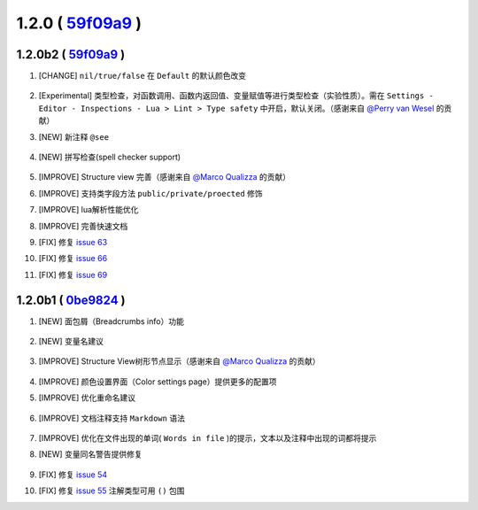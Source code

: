1.2.0 ( `59f09a9 <https://github.com/tangzx/IntelliJ-EmmyLua/commit/59f09a9b17f1cd7e64f84859ca2b112cd0dbd0c6>`__ )
==================================================================================================================

1.2.0b2 ( `59f09a9 <https://github.com/tangzx/IntelliJ-EmmyLua/commit/59f09a9b17f1cd7e64f84859ca2b112cd0dbd0c6>`__ ) 
--------------------------------------------------------------------------------------------------------------------

1. [CHANGE] ``nil/true/false`` 在 ``Default`` 的默认颜色改变

    .. image:: 1.2.0/nil_true_false_color.png

2. [Experimental] 类型检查，对函数调用、函数内返回值、变量赋值等进行类型检查（实验性质）。需在 ``Settings - Editor - Inspections - Lua > Lint > Type safety`` 中开启，默认关闭。（感谢来自 `@Perry van Wesel <https://github.com/Perryvw>`__ 的贡献）

3. [NEW] 新注释 ``@see``

    .. image:: /images/annotation/see.png

4. [NEW] 拼写检查(spell checker support)

    .. image:: 1.2.0/spell_checker.png

5. [IMPROVE] Structure view 完善（感谢来自 `@Marco Qualizza <https://github.com/mqualizz>`__ 的贡献）

6. [IMPROVE] 支持类字段方法 ``public/private/proected`` 修饰

7. [IMPROVE] lua解析性能优化

8. [IMPROVE] 完善快速文档
9. [FIX] 修复 `issue 63 <https://github.com/tangzx/IntelliJ-EmmyLua/issues/63>`__
10. [FIX] 修复 `issue 66 <https://github.com/tangzx/IntelliJ-EmmyLua/issues/66>`__
11. [FIX] 修复 `issue 69 <https://github.com/tangzx/IntelliJ-EmmyLua/issues/69>`__

1.2.0b1 ( `0be9824 <https://github.com/tangzx/IntelliJ-EmmyLua/commit/0be98244185a27875b9721df1d00cede8893c217>`__ )
--------------------------------------------------------------------------------------------------------------------

1. [NEW] 面包屑（Breadcrumbs info）功能

    .. image:: 1.2.0/breadcrumbs-info.gif

2. [NEW] 变量名建议

    .. image:: 1.2.0/suggest-name.png

3. [IMPROVE] Structure View树形节点显示（感谢来自 `@Marco Qualizza <https://github.com/mqualizz>`__ 的贡献）

    .. image:: 1.2.0/structure-view.png
    
4. [IMPROVE] 颜色设置界面（Color settings page）提供更多的配置项
5. [IMPROVE] 优化重命名建议

    .. image:: 1.2.0/rename.png

6. [IMPROVE] 文档注释支持 ``Markdown`` 语法

    .. image:: 1.2.0/markdown.png

7. [IMPROVE] 优化在文件出现的单词( ``Words in file`` )的提示，文本以及注释中出现的词都将提示

8. [NEW] 变量同名警告提供修复

    .. image:: 1.2.0/rename-fix.gif

9. [FIX] 修复 `issue 54 <https://github.com/tangzx/IntelliJ-EmmyLua/issues/54>`__
10. [FIX] 修复 `issue 55 <https://github.com/tangzx/IntelliJ-EmmyLua/issues/55>`__ 注解类型可用 ``()`` 包围

    .. image:: 1.2.0/ty-par.png